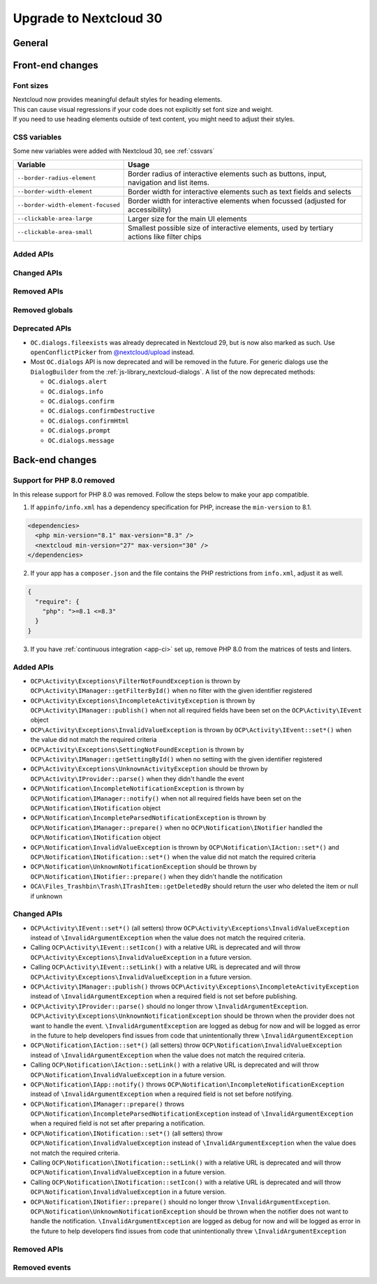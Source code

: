 =======================
Upgrade to Nextcloud 30
=======================

General
-------

Front-end changes
-----------------

Font sizes
^^^^^^^^^^

| Nextcloud now provides meaningful default styles for heading elements.
| This can cause visual regressions if your code does not explicitly set font size and weight.
| If you need to use heading elements outside of text content, you might need to adjust their styles.

CSS variables
^^^^^^^^^^^^^

Some new variables were added with Nextcloud 30, see :ref:`cssvars`

+----------------------------------------------+-----------------------------------------------------------------------------------------------------------+
| Variable                                     | Usage                                                                                                     |
+==============================================+===========================================================================================================+
| ``--border-radius-element``                  | Border radius of interactive elements such as buttons, input, navigation and list items.                  |
+----------------------------------------------+-----------------------------------------------------------------------------------------------------------+
| ``--border-width-element``                   | Border width for interactive elements such as text fields and selects                                     |
+----------------------------------------------+-----------------------------------------------------------------------------------------------------------+
| ``--border-width-element-focused``           | Border width for interactive elements when focussed (adjusted for accessibility)                          |
+----------------------------------------------+-----------------------------------------------------------------------------------------------------------+
| ``--clickable-area-large``                   | Larger size for the main UI elements                                                                      |
+----------------------------------------------+-----------------------------------------------------------------------------------------------------------+
| ``--clickable-area-small``                   | Smallest possible size of interactive elements, used by tertiary actions like filter chips                |
+----------------------------------------------+-----------------------------------------------------------------------------------------------------------+

Added APIs
^^^^^^^^^^

Changed APIs
^^^^^^^^^^^^

Removed APIs
^^^^^^^^^^^^

Removed globals
^^^^^^^^^^^^^^^

Deprecated APIs
^^^^^^^^^^^^^^^

* ``OC.dialogs.fileexists`` was already deprecated in Nextcloud 29, but is now also marked as such.
  Use ``openConflictPicker`` from `@nextcloud/upload <https://nextcloud-libraries.github.io/nextcloud-upload/functions/openConflictPicker.html>`_ instead.
* Most ``OC.dialogs`` API is now deprecated and will be removed in the future. For generic dialogs use the ``DialogBuilder`` from the :ref:`js-library_nextcloud-dialogs`.
  A list of the now deprecated methods:

  * ``OC.dialogs.alert``
  * ``OC.dialogs.info``
  * ``OC.dialogs.confirm``
  * ``OC.dialogs.confirmDestructive``
  * ``OC.dialogs.confirmHtml``
  * ``OC.dialogs.prompt``
  * ``OC.dialogs.message``

Back-end changes
----------------

Support for PHP 8.0 removed
^^^^^^^^^^^^^^^^^^^^^^^^^^^

In this release support for PHP 8.0 was removed. Follow the steps below to make your app compatible.

1. If ``appinfo/info.xml`` has a dependency specification for PHP, increase the ``min-version`` to 8.1.

.. code-block:: xml

  <dependencies>
    <php min-version="8.1" max-version="8.3" />
    <nextcloud min-version="27" max-version="30" />
  </dependencies>


2. If your app has a ``composer.json`` and the file contains the PHP restrictions from ``info.xml``, adjust it as well.

.. code-block:: json

  {
    "require": {
      "php": ">=8.1 <=8.3"
    }
  }

3. If you have :ref:`continuous integration <app-ci>` set up, remove PHP 8.0 from the matrices of tests and linters.

Added APIs
^^^^^^^^^^

- ``OCP\Activity\Exceptions\FilterNotFoundException`` is thrown by ``OCP\Activity\IManager::getFilterById()`` when no filter with the given identifier registered
- ``OCP\Activity\Exceptions\IncompleteActivityException`` is thrown by ``OCP\Activity\IManager::publish()`` when not all required fields have been set on the ``OCP\Activity\IEvent`` object
- ``OCP\Activity\Exceptions\InvalidValueException`` is thrown by ``OCP\Activity\IEvent::set*()`` when the value did not match the required criteria
- ``OCP\Activity\Exceptions\SettingNotFoundException`` is thrown by ``OCP\Activity\IManager::getSettingById()`` when no setting with the given identifier registered
- ``OCP\Activity\Exceptions\UnknownActivityException`` should be thrown by ``OCP\Activity\IProvider::parse()`` when they didn't handle the event
- ``OCP\Notification\IncompleteNotificationException`` is thrown by ``OCP\Notification\IManager::notify()`` when not all required fields have been set on the ``OCP\Notification\INotification`` object
- ``OCP\Notification\IncompleteParsedNotificationException`` is thrown by ``OCP\Notification\IManager::prepare()`` when no ``OCP\Notification\INotifier`` handled the ``OCP\Notification\INotification`` object
- ``OCP\Notification\InvalidValueException`` is thrown by ``OCP\Notification\IAction::set*()`` and ``OCP\Notification\INotification::set*()`` when the value did not match the required criteria
- ``OCP\Notification\UnknownNotificationException`` should be thrown by ``OCP\Notification\INotifier::prepare()`` when they didn't handle the notification
- ``OCA\Files_Trashbin\Trash\ITrashItem::getDeletedBy`` should return the user who deleted the item or null if unknown

Changed APIs
^^^^^^^^^^^^

- ``OCP\Activity\IEvent::set*()`` (all setters) throw ``OCP\Activity\Exceptions\InvalidValueException`` instead of ``\InvalidArgumentException`` when the value does not match the required criteria.
- Calling ``OCP\Activity\IEvent::setIcon()`` with a relative URL is deprecated and will throw ``OCP\Activity\Exceptions\InvalidValueException`` in a future version.
- Calling ``OCP\Activity\IEvent::setLink()`` with a relative URL is deprecated and will throw ``OCP\Activity\Exceptions\InvalidValueException`` in a future version.
- ``OCP\Activity\IManager::publish()`` throws ``OCP\Activity\Exceptions\IncompleteActivityException`` instead of ``\InvalidArgumentException`` when a required field is not set before publishing.
- ``OCP\Activity\IProvider::parse()`` should no longer throw ``\InvalidArgumentException``. ``OCP\Activity\Exceptions\UnknownNotificationException`` should be thrown when the provider does not want to handle the event. ``\InvalidArgumentException`` are logged as debug for now and will be logged as error in the future to help developers find issues from code that unintentionally threw ``\InvalidArgumentException``
- ``OCP\Notification\IAction::set*()`` (all setters) throw ``OCP\Notification\InvalidValueException`` instead of ``\InvalidArgumentException`` when the value does not match the required criteria.
- Calling ``OCP\Notification\IAction::setLink()`` with a relative URL is deprecated and will throw ``OCP\Notification\InvalidValueException`` in a future version.
- ``OCP\Notification\IApp::notify()`` throws ``OCP\Notification\IncompleteNotificationException`` instead of ``\InvalidArgumentException`` when a required field is not set before notifying.
- ``OCP\Notification\IManager::prepare()`` throws ``OCP\Notification\IncompleteParsedNotificationException`` instead of ``\InvalidArgumentException`` when a required field is not set after preparing a notification.
- ``OCP\Notification\INotification::set*()`` (all setters) throw ``OCP\Notification\InvalidValueException`` instead of ``\InvalidArgumentException`` when the value does not match the required criteria.
- Calling ``OCP\Notification\INotification::setLink()`` with a relative URL is deprecated and will throw ``OCP\Notification\InvalidValueException`` in a future version.
- Calling ``OCP\Notification\INotification::setIcon()`` with a relative URL is deprecated and will throw ``OCP\Notification\InvalidValueException`` in a future version.
- ``OCP\Notification\INotifier::prepare()`` should no longer throw ``\InvalidArgumentException``. ``OCP\Notification\UnknownNotificationException`` should be thrown when the notifier does not want to handle the notification. ``\InvalidArgumentException`` are logged as debug for now and will be logged as error in the future to help developers find issues from code that unintentionally threw ``\InvalidArgumentException``

Removed APIs
^^^^^^^^^^^^

Removed events
^^^^^^^^^^^^^^
